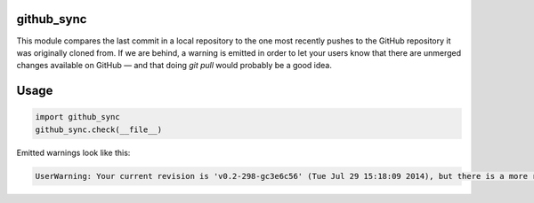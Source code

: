 github_sync
===========

This module compares the last commit in a local repository to the one most recently pushes to the GitHub repository it was originally cloned from. If we are behind, a warning is emitted in order to let your users know that there are unmerged changes available on GitHub — and that doing `git pull` would probably be a good idea.

Usage
=====

.. code:: python

    import github_sync
    github_sync.check(__file__)

Emitted warnings look like this:

.. code:: python

    UserWarning: Your current revision is 'v0.2-298-gc3e6c56' (Tue Jul 29 15:18:09 2014), but there is a more recent version (51277fc, Thu Oct 23 12:51:33 2014) available at https://github.com/vterron/lemon
